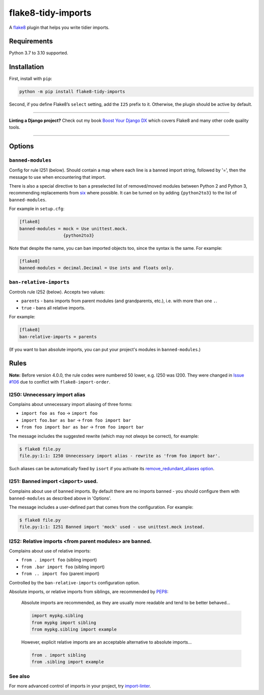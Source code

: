===================
flake8-tidy-imports
===================

.. image:: https://img.shields.io/github/workflow/status/adamchainz/flake8-tidy-imports/CI/main?style=for-the-badge
   :target: https://github.com/adamchainz/flake8-tidy-imports/actions?workflow=CI

.. image:: https://img.shields.io/pypi/v/flake8-tidy-imports.svg?style=for-the-badge
   :target: https://pypi.org/project/flake8-tidy-imports/

.. image:: https://img.shields.io/badge/code%20style-black-000000.svg?style=for-the-badge
   :target: https://github.com/psf/black

.. image:: https://img.shields.io/badge/pre--commit-enabled-brightgreen?logo=pre-commit&logoColor=white&style=for-the-badge
   :target: https://github.com/pre-commit/pre-commit
   :alt: pre-commit

A `flake8 <https://flake8.readthedocs.io/en/latest/index.html>`_ plugin that helps you write tidier imports.

Requirements
============

Python 3.7 to 3.10 supported.

Installation
============

First, install with ``pip``:

.. code-block:: sh

     python -m pip install flake8-tidy-imports

Second, if you define Flake8’s ``select`` setting, add the ``I25`` prefix to it.
Otherwise, the plugin should be active by default.

----

**Linting a Django project?**
Check out my book `Boost Your Django DX <https://adamchainz.gumroad.com/l/byddx>`__ which covers Flake8 and many other code quality tools.

----

Options
=======

``banned-modules``
------------------

Config for rule I251 (below).
Should contain a map where each line is a banned import string, followed by '=', then the message to use when encountering that import.

There is also a special directive to ban a preselected list of removed/moved modules between Python 2 and Python 3, recommending replacements from `six
<https://pythonhosted.org/six/>`_ where possible.
It can be turned on by adding ``{python2to3}`` to the list of ``banned-modules``.

For example in ``setup.cfg``:

.. code-block:: ini

    [flake8]
    banned-modules = mock = Use unittest.mock.
                     {python2to3}

Note that despite the name, you can ban imported objects too, since the syntax is the same.
For example:

.. code-block:: ini

    [flake8]
    banned-modules = decimal.Decimal = Use ints and floats only.

``ban-relative-imports``
------------------------

Controls rule I252 (below). Accepts two values:

* ``parents`` - bans imports from parent modules (and grandparents, etc.), i.e. with more than one ``.``.
* ``true`` - bans all relative imports.

For example:

.. code-block:: ini

    [flake8]
    ban-relative-imports = parents

(If you want to ban absolute imports, you can put your project's modules in ``banned-modules``.)

Rules
=====

**Note:** Before version 4.0.0, the rule codes were numbered 50 lower, e.g. I250 was I200.
They were changed in `Issue #106 <https://github.com/adamchainz/flake8-tidy-imports/issues/106>`__ due to conflict with ``flake8-import-order``.

I250: Unnecessary import alias
------------------------------

Complains about unnecessary import aliasing of three forms:

* ``import foo as foo`` -> ``import foo``
* ``import foo.bar as bar`` -> ``from foo import bar``
* ``from foo import bar as bar`` -> ``from foo import bar``

The message includes the suggested rewrite (which may not *always* be correct), for example:

.. code-block:: sh

    $ flake8 file.py
    file.py:1:1: I250 Unnecessary import alias - rewrite as 'from foo import bar'.

Such aliases can be automatically fixed by ``isort`` if you activate its `remove_redundant_aliases option <https://pycqa.github.io/isort/docs/configuration/options/#remove-redundant-aliases>`__.

I251: Banned import ``<import>`` used.
--------------------------------------

Complains about use of banned imports.
By default there are no imports banned - you should configure them with ``banned-modules`` as described above in 'Options'.

The message includes a user-defined part that comes from the configuration.
For example:

.. code-block:: sh

    $ flake8 file.py
    file.py:1:1: I251 Banned import 'mock' used - use unittest.mock instead.

I252: Relative imports <from parent modules> are banned.
--------------------------------------------------------

Complains about use of relative imports:

* ``from . import foo`` (sibling import)
* ``from .bar import foo`` (sibling import)
* ``from .. import foo`` (parent import)

Controlled by the ``ban-relative-imports`` configuration option.

Absolute imports, or relative imports from siblings, are recommended by `PEP8 <https://www.python.org/dev/peps/pep-0008/>`__:

    Absolute imports are recommended, as they are usually more readable and tend to be better behaved...

    .. code-block:: python

        import mypkg.sibling
        from mypkg import sibling
        from mypkg.sibling import example

    However, explicit relative imports are an acceptable alternative to absolute imports...

    .. code-block:: python

        from . import sibling
        from .sibling import example

See also
--------

For more advanced control of imports in your project, try `import-linter <https://pypi.org/project/import-linter/>`__.
